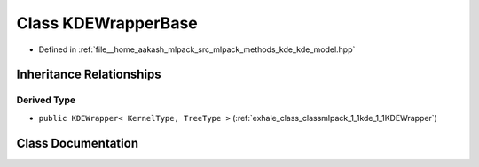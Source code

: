 .. _exhale_class_classmlpack_1_1kde_1_1KDEWrapperBase:

Class KDEWrapperBase
====================

- Defined in :ref:`file__home_aakash_mlpack_src_mlpack_methods_kde_kde_model.hpp`


Inheritance Relationships
-------------------------

Derived Type
************

- ``public KDEWrapper< KernelType, TreeType >`` (:ref:`exhale_class_classmlpack_1_1kde_1_1KDEWrapper`)


Class Documentation
-------------------


.. doxygenclass:: mlpack::kde::KDEWrapperBase
   :members:
   :protected-members:
   :undoc-members: